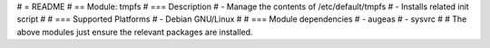 # = README
# == Module: tmpfs
# === Description
# - Manage the contents of /etc/default/tmpfs 
# - Installs related init script
#
# === Supported Platforms
# - Debian GNU/Linux
#
# === Module dependencies
# - augeas
# - sysvrc
#
# The above modules just ensure the relevant packages are installed.
